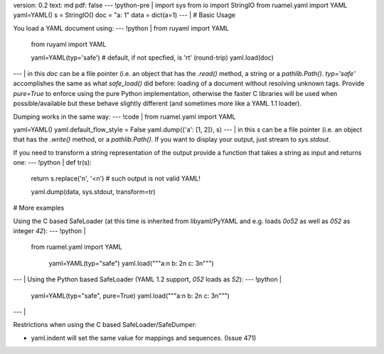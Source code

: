 version: 0.2
text: md
pdf: false
--- !python-pre |
import sys
from io import StringIO
from ruamel.yaml import YAML
yaml=YAML()
s = StringIO()
doc = "a: 1"
data = dict(a=1)
--- |
# Basic Usage

You load a YAML document using:
--- !python |
from ruyaml import YAML

    from ruyaml import YAML

    yaml=YAML(typ='safe')  # default, if not specfied, is 'rt' (round-trip)
    yaml.load(doc)

--- |
in this `doc` can be a file pointer (i.e. an object that has the
`.read()` method, a string or a `pathlib.Path()`. `typ='safe'`
accomplishes the same as what `safe_load()` did before: loading of a
document without resolving unknown tags. Provide `pure=True` to enforce
using the pure Python implementation, otherwise the faster C libraries
will be used when possible/available but these behave slightly different
(and sometimes more like a YAML 1.1 loader).

Dumping works in the same way:
--- !code |
from ruamel.yaml import YAML

yaml=YAML()
yaml.default_flow_style = False
yaml.dump({'a': [1, 2]}, s)
--- |
in this `s` can be a file pointer (i.e. an object that has the
`.write()` method, or a `pathlib.Path()`. If you want to display your
output, just stream to `sys.stdout`.

If you need to transform a string representation of the output provide a
function that takes a string as input and returns one:
--- !python |
def tr(s):
    return s.replace('\n', '<\n')  # such output is not valid YAML!

    yaml.dump(data, sys.stdout, transform=tr)

# More examples

Using the C based SafeLoader (at this time is inherited from
libyaml/PyYAML and e.g. loads `0o52` as well as `052` as integer
`42`):
--- !python |
   from ruamel.yaml import YAML

    yaml=YAML(typ="safe")
    yaml.load("""a:\n  b: 2\n  c: 3\n""")

--- |
Using the Python based SafeLoader (YAML 1.2 support, `052` loads as
`52`):
--- !python |

   yaml=YAML(typ="safe", pure=True)
   yaml.load("""a:\n  b: 2\n  c: 3\n""")

--- |

Restrictions when using the C based SafeLoader/SafeDumper:

- yaml.indent will set the same value for mappings and sequences. (Issue 471)
